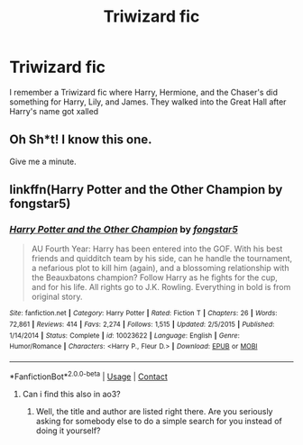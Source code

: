#+TITLE: Triwizard fic

* Triwizard fic
:PROPERTIES:
:Author: Hufflepuffzd96
:Score: 6
:DateUnix: 1603640191.0
:DateShort: 2020-Oct-25
:FlairText: What's That Fic?
:END:
I remember a Triwizard fic where Harry, Hermione, and the Chaser's did something for Harry, Lily, and James. They walked into the Great Hall after Harry's name got xalled


** Oh Sh*t! I know this one.

Give me a minute.
:PROPERTIES:
:Author: Thalia756
:Score: 3
:DateUnix: 1603642909.0
:DateShort: 2020-Oct-25
:END:


** linkffn(Harry Potter and the Other Champion by fongstar5)
:PROPERTIES:
:Author: Thalia756
:Score: 3
:DateUnix: 1603643067.0
:DateShort: 2020-Oct-25
:END:

*** [[https://www.fanfiction.net/s/10023622/1/][*/Harry Potter and the Other Champion/*]] by [[https://www.fanfiction.net/u/5154400/fongstar5][/fongstar5/]]

#+begin_quote
  AU Fourth Year: Harry has been entered into the GOF. With his best friends and quidditch team by his side, can he handle the tournament, a nefarious plot to kill him (again), and a blossoming relationship with the Beauxbatons champion? Follow Harry as he fights for the cup, and for his life. All rights go to J.K. Rowling. Everything in bold is from original story.
#+end_quote

^{/Site/:} ^{fanfiction.net} ^{*|*} ^{/Category/:} ^{Harry} ^{Potter} ^{*|*} ^{/Rated/:} ^{Fiction} ^{T} ^{*|*} ^{/Chapters/:} ^{26} ^{*|*} ^{/Words/:} ^{72,861} ^{*|*} ^{/Reviews/:} ^{414} ^{*|*} ^{/Favs/:} ^{2,274} ^{*|*} ^{/Follows/:} ^{1,515} ^{*|*} ^{/Updated/:} ^{2/5/2015} ^{*|*} ^{/Published/:} ^{1/14/2014} ^{*|*} ^{/Status/:} ^{Complete} ^{*|*} ^{/id/:} ^{10023622} ^{*|*} ^{/Language/:} ^{English} ^{*|*} ^{/Genre/:} ^{Humor/Romance} ^{*|*} ^{/Characters/:} ^{<Harry} ^{P.,} ^{Fleur} ^{D.>} ^{*|*} ^{/Download/:} ^{[[http://www.ff2ebook.com/old/ffn-bot/index.php?id=10023622&source=ff&filetype=epub][EPUB]]} ^{or} ^{[[http://www.ff2ebook.com/old/ffn-bot/index.php?id=10023622&source=ff&filetype=mobi][MOBI]]}

--------------

*FanfictionBot*^{2.0.0-beta} | [[https://github.com/FanfictionBot/reddit-ffn-bot/wiki/Usage][Usage]] | [[https://www.reddit.com/message/compose?to=tusing][Contact]]
:PROPERTIES:
:Author: FanfictionBot
:Score: 2
:DateUnix: 1603643104.0
:DateShort: 2020-Oct-25
:END:

**** Can i find this also in ao3?
:PROPERTIES:
:Author: ysilyn
:Score: -1
:DateUnix: 1603644454.0
:DateShort: 2020-Oct-25
:END:

***** Well, the title and author are listed right there. Are you seriously asking for somebody else to do a simple search for you instead of doing it yourself?
:PROPERTIES:
:Author: JennaSayquah
:Score: 7
:DateUnix: 1603653508.0
:DateShort: 2020-Oct-25
:END:

